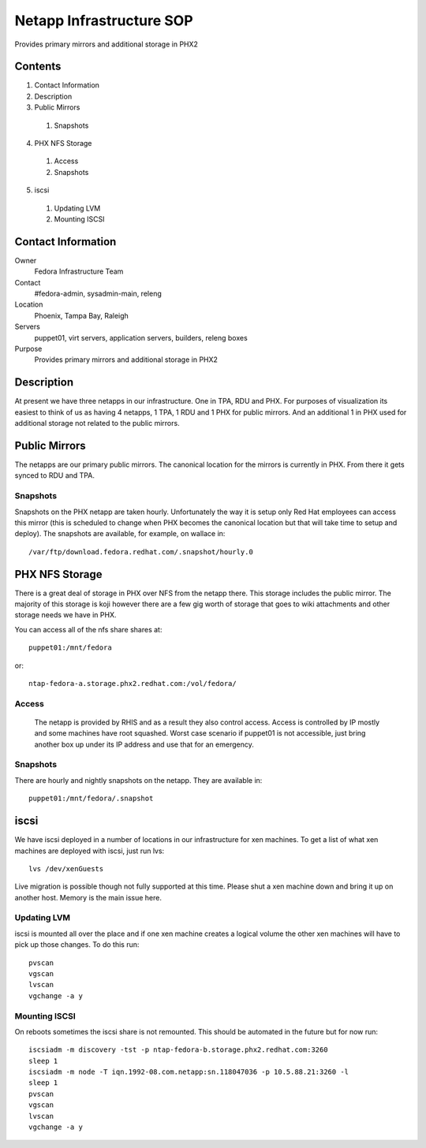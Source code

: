 .. title: Infrastructure Netapp SOP
.. slug: infra-netapp
.. date: 2011-10-03
.. taxonomy: Contributors/Infrastructure

=========================
Netapp Infrastructure SOP
=========================

Provides primary mirrors and additional storage in PHX2

Contents
========

1. Contact Information
2. Description
3. Public Mirrors

  1. Snapshots

4. PHX NFS Storage

  1. Access
  2. Snapshots

5. iscsi

  1. Updating LVM
  2. Mounting ISCSI

Contact Information
===================

Owner
	Fedora Infrastructure Team

Contact
	#fedora-admin, sysadmin-main, releng

Location
	Phoenix, Tampa Bay, Raleigh

Servers
	puppet01, virt servers, application servers, builders, releng boxes

Purpose
	Provides primary mirrors and additional storage in PHX2

Description
===========

At present we have three netapps in our infrastructure. One in TPA, RDU
and PHX. For purposes of visualization its easiest to think of us as
having 4 netapps, 1 TPA, 1 RDU and 1 PHX for public mirrors. And an
additional 1 in PHX used for additional storage not related to the public
mirrors.

Public Mirrors
==============

The netapps are our primary public mirrors. The canonical location for the
mirrors is currently in PHX. From there it gets synced to RDU and TPA.

Snapshots
---------

Snapshots on the PHX netapp are taken hourly. Unfortunately the way it is
setup only Red Hat employees can access this mirror (this is scheduled to
change when PHX becomes the canonical location but that will take time to
setup and deploy). The snapshots are available, for example, on wallace in::

  /var/ftp/download.fedora.redhat.com/.snapshot/hourly.0

PHX NFS Storage
===============

There is a great deal of storage in PHX over NFS from the netapp there.
This storage includes the public mirror. The majority of this storage is
koji however there are a few gig worth of storage that goes to wiki
attachments and other storage needs we have in PHX.

You can access all of the nfs share shares at::

  puppet01:/mnt/fedora

or::

  ntap-fedora-a.storage.phx2.redhat.com:/vol/fedora/

Access
--------
   The netapp is provided by RHIS and as a result they also control access.
   Access is controlled by IP mostly and some machines have root squashed.
   Worst case scenario if puppet01 is not accessible, just bring another box
   up under its IP address and use that for an emergency.

Snapshots
---------
   
There are hourly and nightly snapshots on the netapp. They are available in::

  puppet01:/mnt/fedora/.snapshot

iscsi
=====
   
We have iscsi deployed in a number of locations in our infrastructure for
xen machines. To get a list of what xen machines are deployed with iscsi,
just run lvs::

  lvs /dev/xenGuests

Live migration is possible though not fully supported at this time. Please
shut a xen machine down and bring it up on another host. Memory is the
main issue here.

Updating LVM
-------------

iscsi is mounted all over the place and if one xen machine creates a
logical volume the other xen machines will have to pick up those changes.
To do this run::

 pvscan
 vgscan
 lvscan
 vgchange -a y

Mounting ISCSI
--------------

On reboots sometimes the iscsi share is not remounted. This should be
automated in the future but for now run::

  iscsiadm -m discovery -tst -p ntap-fedora-b.storage.phx2.redhat.com:3260
  sleep 1
  iscsiadm -m node -T iqn.1992-08.com.netapp:sn.118047036 -p 10.5.88.21:3260 -l
  sleep 1
  pvscan
  vgscan
  lvscan
  vgchange -a y

